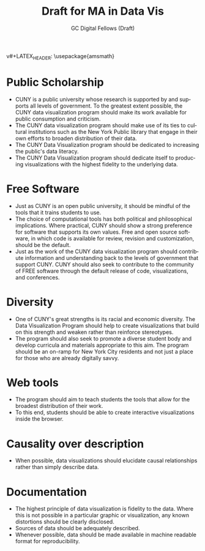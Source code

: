 #+OPTIONS: H:3 
#+OPTIONS: tex:dvipng
#+OPTIONS: toc:nil 
#+STARTUP: align oddeven lognotestate
#+SEQ_TODO: TODO(t) INPROGRESS(i) WAITING(w@) | DONE(d) CANCELED(c@)
#+TAGS:       Write(w) Update(u) Fix(f) Check(c) noexport(n) export(e)
#+Date:  
#+TITLE: Draft for MA in Data Vis
#+AUTHOR: GC Digital Fellows (Draft)
#+LANGUAGE:   en
#+EXCLUDE_TAGS: noexport


#+LATEX_HEADER: \usepackage{attrib}
v#+LATEX_HEADER: \usepackage{amsmath}
#+LATEX_HEADER: \let\iint\undefined 
#+LATEX_HEADER: \let\iiint\undefined 
#+LATEX_HEADER: \usepackage{dsfont}
#+LATEX_HEADER: \usepackage[autostyle]{csquotes}
#+LATEX_HEADER: \usepackage[backend=biber,style=authoryear-icomp,sortlocale=de_DE,natbib=true,url=false, doi=true,eprint=false]{biblatex}
#+LATEX_HEADER: \addbibresource{mybib.bib}
#+LATEX_HEADER: \addbibresource{/Users/emisshula/research/citations/refs.bib} 
#+LATEX_HEADER: \usepackage[retainorgcmds]{IEEEtrantools}
#+LATEX_HEADER: \author{Misshula, Evan\\ \texttt{Criminal Justice, CUNY Graduate Center}}
#+LATEX_HEADER: \title{Demonstration Of Instrumental Variables And Control Function Methods}
# \bibliography{mybib.bib,/Users/emisshula/research/citations/refs.bib} 

* Public Scholarship
- CUNY is a public university whose research is supported by and supports all levels
  of government. To the greatest extent possible, the CUNY data visualization program
  should make its work available for public consumption and criticism.
- The CUNY data visualization program should make use of its ties to
  cultural institutions such as the New York Public library that 
  engage in their own efforts to broaden distribution of their data.
- The CUNY Data Visualization program should be dedicated to increasing the public's
  data literacy.
- The CUNY Data Visualization program should dedicate itself to producing
  visualizations with the highest fidelity to the underlying data.
* Free Software
- Just as CUNY is an open public university, it should be mindful of the tools 
  that it trains students to use.
- The choice of computational tools has both political and
  philosophical implications.  Where practical, CUNY should show a
  strong preference for software that supports its own values. Free and open source
  software, in which code is available for review, revision and customization,
  should be the default.
- Just as the work of the CUNY data visualization program should contribute information
  and understanding back to the levels of government that support CUNY.  CUNY should
  also seek to contribute to the community of FREE software through the default
  release of code, visualizations, and conferences.
* Diversity
- One of CUNY's great strengths is its racial and economic diversity. The Data Visualization
  Program should help to create visualizations that build on this strength and weaken 
  rather than reinforce stereotypes.
- The program should also seek to promote a diverse student body
  and develop curricula and materials appropriate to this aim. The program
  should be an on-ramp for New York City residents and not just a place
  for those who are already digitally savvy.
* Web tools
- The program should aim to teach students the tools that allow for
  the broadest distribution of their work.
- To this end, students should be able to create
  interactive visualizations inside the browser.
* Causality over description
- When possible, data visualizations should elucidate causal relationships
  rather than simply describe data.
* Documentation
- The highest principle of data visualization is fidelity to the data.
  Where this is not possible in a particular graphic or visualization,
  any known distortions should be clearly disclosed.
- Sources of data should be adequately described.
- Whenever possible, data should be made available in machine readable
  format for reproducibility.
  
